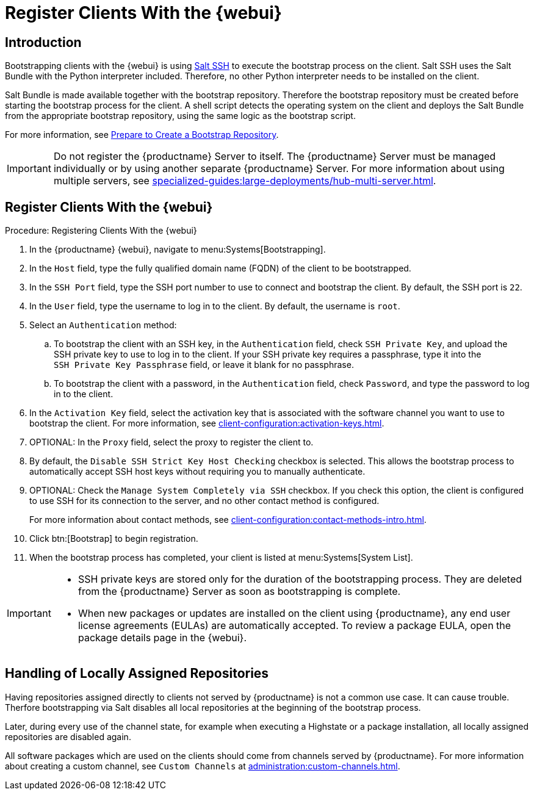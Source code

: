 [[registering.clients.webui]]
= Register Clients With the {webui}

== Introduction

Bootstrapping clients with the {webui} is using xref:specialized-guides:salt/salt-ssh.adoc[Salt SSH] to execute the bootstrap process on the client.
Salt SSH uses the Salt Bundle with the Python interpreter included.
Therefore, no other Python interpreter needs to be installed on the client.

Salt Bundle is made available together with the bootstrap repository. Therefore the bootstrap repository must be created before starting the bootstrap process for the client.
A shell script detects the operating system on the client and deploys the Salt Bundle from the appropriate bootstrap repository, using the same logic as the bootstrap script.

For more information, see xref:client-configuration:bootstrap-repository.adoc#_prepare_to_create_a_bootstrap_repository[Prepare to Create a Bootstrap Repository].

[IMPORTANT]
====
Do not register the {productname} Server to itself.
The {productname} Server must be managed individually or by using another separate {productname} Server.
For more information about using multiple servers, see xref:specialized-guides:large-deployments/hub-multi-server.adoc[].
====

== Register Clients With the {webui}

.Procedure: Registering Clients With the {webui}

. In the {productname} {webui}, navigate to menu:Systems[Bootstrapping].
. In the [guimenu]``Host`` field, type the fully qualified domain name (FQDN) of the client to be bootstrapped.
. In the [guimenu]``SSH Port`` field, type the SSH port number to use to connect and bootstrap the client.
    By default, the SSH  port is [systemitem]``22``.
. In the [guimenu]``User`` field, type the username to log in to the client.
    By default, the username is [systemitem]``root``.
. Select an [guimenu]``Authentication`` method:
.. To bootstrap the client with an SSH key, in the [guimenu]``Authentication`` field, check [guimenu]``SSH Private Key``, and upload the SSH private key to use to log in to the client.
    If your SSH private key requires a passphrase, type it into the [guimenu]``SSH Private Key Passphrase`` field, or leave it blank for no passphrase.
.. To bootstrap the client with a password, in the [guimenu]``Authentication`` field, check [guimenu]``Password``, and type the password to log in to the client.
. In the [guimenu]``Activation Key`` field, select the activation key that is associated with the software channel you want to use to bootstrap the client.
    For more information, see xref:client-configuration:activation-keys.adoc[].
. OPTIONAL: In the [guimenu]``Proxy`` field, select the proxy to register the client to.
. By default, the [guimenu]``Disable SSH Strict Key Host Checking`` checkbox is selected.
    This allows the bootstrap process to automatically accept SSH host keys without requiring you to manually authenticate.
. OPTIONAL: Check the [guimenu]``Manage System Completely via SSH`` checkbox.
    If you check this option, the client is configured to use SSH for its connection to the server, and no other contact method is configured.
+
For more information about contact methods, see xref:client-configuration:contact-methods-intro.adoc[].
. Click btn:[Bootstrap] to begin registration.
. When the bootstrap process has completed, your client is listed at menu:Systems[System List].


[IMPORTANT]
====
* SSH private keys are stored only for the duration of the bootstrapping process.
  They are deleted from the {productname} Server as soon as bootstrapping is complete.
* When new packages or updates are installed on the client using {productname}, any end user license agreements (EULAs) are automatically accepted.
  To review a package EULA, open the package details page in the {webui}.
====


== Handling of Locally Assigned Repositories

Having repositories assigned directly to clients not served by {productname} is not a common use case.
It can cause trouble.
Therfore bootstrapping via Salt disables all local repositories at the beginning of the bootstrap process.

Later, during every use of the channel state, for example when executing a Highstate or a package installation, all locally assigned repositories are disabled again.

All software packages which are used on the clients should come from channels served by {productname}.
For more information about creating a custom channel, see ``Custom Channels`` at xref:administration:custom-channels.adoc[].
